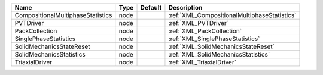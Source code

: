 

================================= ==== ======= ============================================ 
Name                              Type Default Description                                  
================================= ==== ======= ============================================ 
CompositionalMultiphaseStatistics node         :ref:`XML_CompositionalMultiphaseStatistics` 
PVTDriver                         node         :ref:`XML_PVTDriver`                         
PackCollection                    node         :ref:`XML_PackCollection`                    
SinglePhaseStatistics             node         :ref:`XML_SinglePhaseStatistics`             
SolidMechanicsStateReset          node         :ref:`XML_SolidMechanicsStateReset`          
SolidMechanicsStatistics          node         :ref:`XML_SolidMechanicsStatistics`          
TriaxialDriver                    node         :ref:`XML_TriaxialDriver`                    
================================= ==== ======= ============================================ 


